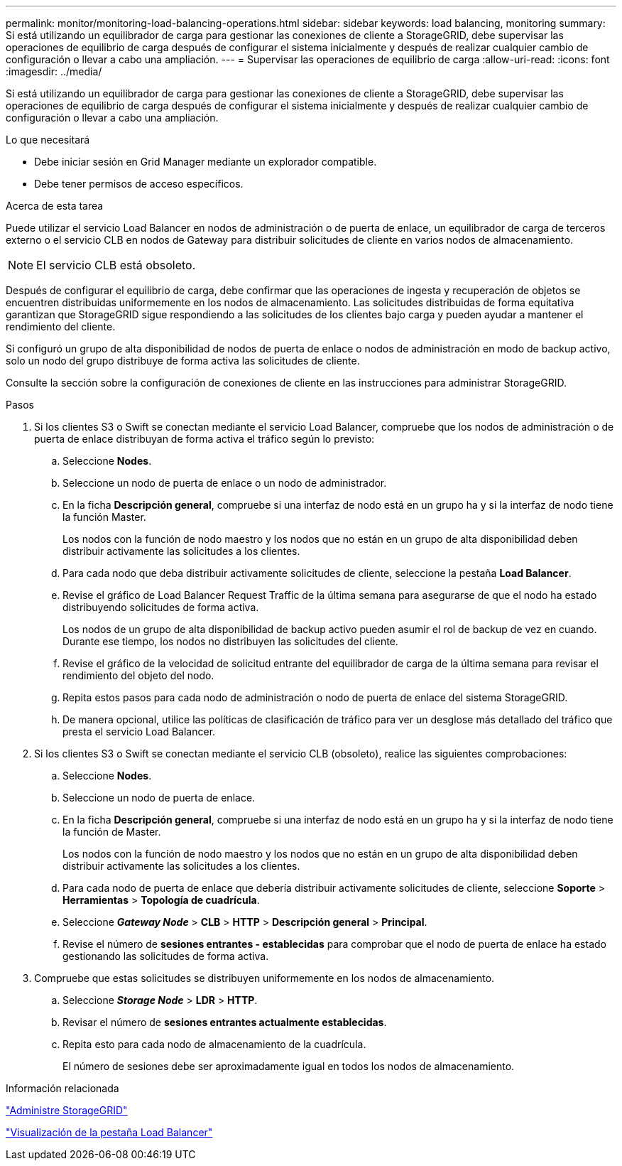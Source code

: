 ---
permalink: monitor/monitoring-load-balancing-operations.html 
sidebar: sidebar 
keywords: load balancing, monitoring 
summary: Si está utilizando un equilibrador de carga para gestionar las conexiones de cliente a StorageGRID, debe supervisar las operaciones de equilibrio de carga después de configurar el sistema inicialmente y después de realizar cualquier cambio de configuración o llevar a cabo una ampliación. 
---
= Supervisar las operaciones de equilibrio de carga
:allow-uri-read: 
:icons: font
:imagesdir: ../media/


[role="lead"]
Si está utilizando un equilibrador de carga para gestionar las conexiones de cliente a StorageGRID, debe supervisar las operaciones de equilibrio de carga después de configurar el sistema inicialmente y después de realizar cualquier cambio de configuración o llevar a cabo una ampliación.

.Lo que necesitará
* Debe iniciar sesión en Grid Manager mediante un explorador compatible.
* Debe tener permisos de acceso específicos.


.Acerca de esta tarea
Puede utilizar el servicio Load Balancer en nodos de administración o de puerta de enlace, un equilibrador de carga de terceros externo o el servicio CLB en nodos de Gateway para distribuir solicitudes de cliente en varios nodos de almacenamiento.


NOTE: El servicio CLB está obsoleto.

Después de configurar el equilibrio de carga, debe confirmar que las operaciones de ingesta y recuperación de objetos se encuentren distribuidas uniformemente en los nodos de almacenamiento. Las solicitudes distribuidas de forma equitativa garantizan que StorageGRID sigue respondiendo a las solicitudes de los clientes bajo carga y pueden ayudar a mantener el rendimiento del cliente.

Si configuró un grupo de alta disponibilidad de nodos de puerta de enlace o nodos de administración en modo de backup activo, solo un nodo del grupo distribuye de forma activa las solicitudes de cliente.

Consulte la sección sobre la configuración de conexiones de cliente en las instrucciones para administrar StorageGRID.

.Pasos
. Si los clientes S3 o Swift se conectan mediante el servicio Load Balancer, compruebe que los nodos de administración o de puerta de enlace distribuyan de forma activa el tráfico según lo previsto:
+
.. Seleccione *Nodes*.
.. Seleccione un nodo de puerta de enlace o un nodo de administrador.
.. En la ficha *Descripción general*, compruebe si una interfaz de nodo está en un grupo ha y si la interfaz de nodo tiene la función Master.
+
Los nodos con la función de nodo maestro y los nodos que no están en un grupo de alta disponibilidad deben distribuir activamente las solicitudes a los clientes.

.. Para cada nodo que deba distribuir activamente solicitudes de cliente, seleccione la pestaña *Load Balancer*.
.. Revise el gráfico de Load Balancer Request Traffic de la última semana para asegurarse de que el nodo ha estado distribuyendo solicitudes de forma activa.
+
Los nodos de un grupo de alta disponibilidad de backup activo pueden asumir el rol de backup de vez en cuando. Durante ese tiempo, los nodos no distribuyen las solicitudes del cliente.

.. Revise el gráfico de la velocidad de solicitud entrante del equilibrador de carga de la última semana para revisar el rendimiento del objeto del nodo.
.. Repita estos pasos para cada nodo de administración o nodo de puerta de enlace del sistema StorageGRID.
.. De manera opcional, utilice las políticas de clasificación de tráfico para ver un desglose más detallado del tráfico que presta el servicio Load Balancer.


. Si los clientes S3 o Swift se conectan mediante el servicio CLB (obsoleto), realice las siguientes comprobaciones:
+
.. Seleccione *Nodes*.
.. Seleccione un nodo de puerta de enlace.
.. En la ficha *Descripción general*, compruebe si una interfaz de nodo está en un grupo ha y si la interfaz de nodo tiene la función de Master.
+
Los nodos con la función de nodo maestro y los nodos que no están en un grupo de alta disponibilidad deben distribuir activamente las solicitudes a los clientes.

.. Para cada nodo de puerta de enlace que debería distribuir activamente solicitudes de cliente, seleccione *Soporte* > *Herramientas* > *Topología de cuadrícula*.
.. Seleccione *_Gateway Node_* > *CLB* > *HTTP* > *Descripción general* > *Principal*.
.. Revise el número de *sesiones entrantes - establecidas* para comprobar que el nodo de puerta de enlace ha estado gestionando las solicitudes de forma activa.


. Compruebe que estas solicitudes se distribuyen uniformemente en los nodos de almacenamiento.
+
.. Seleccione *_Storage Node_* > *LDR* > *HTTP*.
.. Revisar el número de *sesiones entrantes actualmente establecidas*.
.. Repita esto para cada nodo de almacenamiento de la cuadrícula.
+
El número de sesiones debe ser aproximadamente igual en todos los nodos de almacenamiento.





.Información relacionada
link:../admin/index.html["Administre StorageGRID"]

link:viewing-load-balancer-tab.html["Visualización de la pestaña Load Balancer"]
